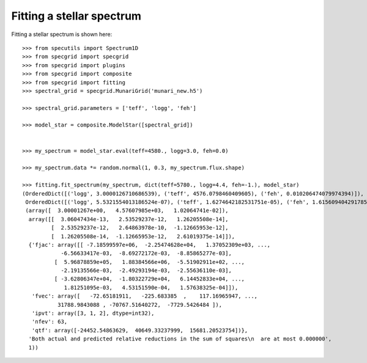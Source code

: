 **************************
Fitting a stellar spectrum
**************************

Fitting a stellar spectrum is shown here::

    >>> from specutils import Spectrum1D
    >>> from specgrid import specgrid
    >>> from specgrid import plugins
    >>> from specgrid import composite
    >>> from specgrid import fitting
    >>> spectral_grid = specgrid.MunariGrid('munari_new.h5')

    >>> spectral_grid.parameters = ['teff', 'logg', 'feh']

    >>> model_star = composite.ModelStar([spectral_grid])


    >>> my_spectrum = model_star.eval(teff=4580., logg=3.0, feh=0.0)

    >>> my_spectrum.data *= random.normal(1, 0.3, my_spectrum.flux.shape)

    >>> fitting.fit_spectrum(my_spectrum, dict(teff=5780., logg=4.4, feh=-1.), model_star)
    (OrderedDict([('logg', 3.0000126710686539), ('teff', 4576.0798460409605), ('feh', 0.010206474079974394)]),
     OrderedDict([('logg', 5.5321554013186524e-07), ('teff', 1.6274642182531751e-05), ('feh', 1.6156094042917857e-07)]),
     (array([  3.00001267e+00,   4.57607985e+03,   1.02064741e-02]),
      array([[  3.06047434e-13,   2.53529237e-12,   1.26205508e-14],
             [  2.53529237e-12,   2.64863978e-10,  -1.12665953e-12],
             [  1.26205508e-14,  -1.12665953e-12,   2.61019375e-14]]),
      {'fjac': array([[ -7.18599597e+06,  -2.25474628e+04,   1.37052309e+03, ...,
                -6.56633417e-03,  -8.69272172e-03,  -8.85865277e-03],
              [  5.96878859e+05,   1.88384566e+06,  -5.51902911e+02, ...,
                -2.19135566e-03,  -2.49293194e-03,  -2.55636110e-03],
              [ -3.62806347e+04,  -1.80322729e+04,   6.14452833e+04, ...,
                 1.81251095e-03,   4.53151590e-04,   1.57638325e-04]]),
       'fvec': array([   -72.65181911,   -225.683385  ,    117.16965947, ...,
               31788.9843088 , -70767.51640272,  -7729.5426484 ]),
       'ipvt': array([3, 1, 2], dtype=int32),
       'nfev': 63,
       'qtf': array([-24452.54863629,  40649.33237999,  15681.20523754])},
      'Both actual and predicted relative reductions in the sum of squares\n  are at most 0.000000',
      1))